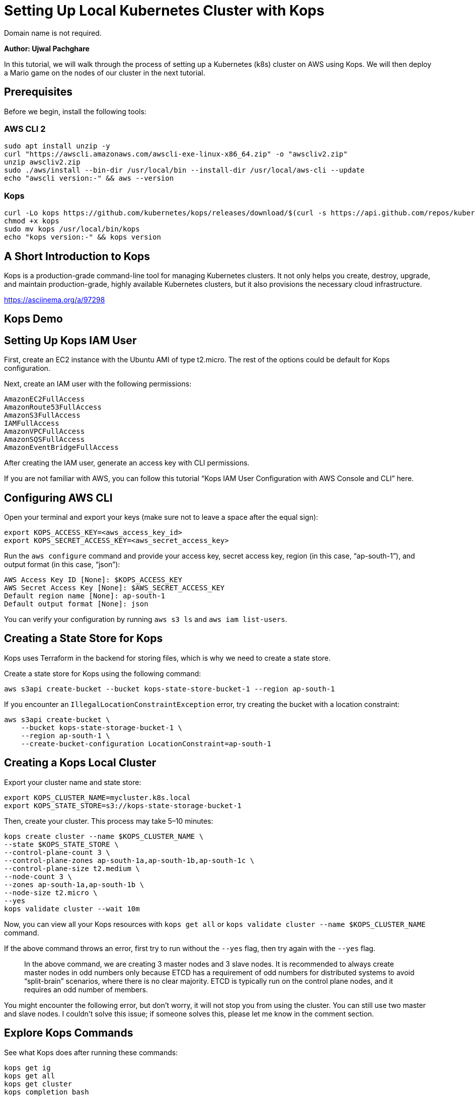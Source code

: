 = Setting Up Local Kubernetes Cluster with Kops
Domain name is not required.

*Author: Ujwal Pachghare*

In this tutorial, we will walk through the process of setting up a Kubernetes (k8s) cluster on AWS using Kops. We will then deploy a Mario game on the nodes of our cluster in the next tutorial.

== Prerequisites
Before we begin, install the following tools:

=== AWS CLI 2

[source,shell]
----
sudo apt install unzip -y
curl "https://awscli.amazonaws.com/awscli-exe-linux-x86_64.zip" -o "awscliv2.zip"
unzip awscliv2.zip
sudo ./aws/install --bin-dir /usr/local/bin --install-dir /usr/local/aws-cli --update
echo "awscli version:-" && aws --version
----

=== Kops

[source,shell]
----
curl -Lo kops https://github.com/kubernetes/kops/releases/download/$(curl -s https://api.github.com/repos/kubernetes/kops/releases/latest | grep tag_name | cut -d '"' -f 4)/kops-linux-amd64
chmod +x kops
sudo mv kops /usr/local/bin/kops
echo "kops version:-" && kops version
----

== A Short Introduction to Kops
Kops is a production-grade command-line tool for managing Kubernetes clusters. It not only helps you create, destroy, upgrade, and maintain production-grade, highly available Kubernetes clusters, but it also provisions the necessary cloud infrastructure.

[video]
https://asciinema.org/a/97298

== Kops Demo

== Setting Up Kops IAM User
First, create an EC2 instance with the Ubuntu AMI of type t2.micro. The rest of the options could be default for Kops configuration.

Next, create an IAM user with the following permissions:

[source,shell]
----
AmazonEC2FullAccess
AmazonRoute53FullAccess
AmazonS3FullAccess
IAMFullAccess
AmazonVPCFullAccess
AmazonSQSFullAccess
AmazonEventBridgeFullAccess
----

After creating the IAM user, generate an access key with CLI permissions.

If you are not familiar with AWS, you can follow this tutorial “Kops IAM User Configuration with AWS Console and CLI” here.

== Configuring AWS CLI
Open your terminal and export your keys (make sure not to leave a space after the equal sign):

[source,shell]
----
export KOPS_ACCESS_KEY=<aws_access_key_id>
export KOPS_SECRET_ACCESS_KEY=<aws_secret_access_key>
----

Run the `aws configure` command and provide your access key, secret access key, region (in this case, “ap-south-1”), and output format (in this case, “json”):

[source,shell]
----
AWS Access Key ID [None]: $KOPS_ACCESS_KEY
AWS Secret Access Key [None]: $AWS_SECRET_ACCESS_KEY
Default region name [None]: ap-south-1
Default output format [None]: json
----

You can verify your configuration by running `aws s3 ls` and `aws iam list-users`.

== Creating a State Store for Kops
Kops uses Terraform in the backend for storing files, which is why we need to create a state store.

Create a state store for Kops using the following command:

[source,shell]
----
aws s3api create-bucket --bucket kops-state-store-bucket-1 --region ap-south-1
----

If you encounter an `IllegalLocationConstraintException` error, try creating the bucket with a location constraint:

[source,shell]
----
aws s3api create-bucket \
    --bucket kops-state-storage-bucket-1 \
    --region ap-south-1 \
    --create-bucket-configuration LocationConstraint=ap-south-1
----

== Creating a Kops Local Cluster
Export your cluster name and state store:

[source,shell]
----
export KOPS_CLUSTER_NAME=mycluster.k8s.local
export KOPS_STATE_STORE=s3://kops-state-storage-bucket-1
----

Then, create your cluster. This process may take 5–10 minutes:

[source,shell]
----
kops create cluster --name $KOPS_CLUSTER_NAME \
--state $KOPS_STATE_STORE \
--control-plane-count 3 \
--control-plane-zones ap-south-1a,ap-south-1b,ap-south-1c \
--control-plane-size t2.medium \
--node-count 3 \
--zones ap-south-1a,ap-south-1b \
--node-size t2.micro \
--yes
kops validate cluster --wait 10m
----

Now, you can view all your Kops resources with `kops get all` or `kops validate cluster --name $KOPS_CLUSTER_NAME` command.

If the above command throws an error, first try to run without the `--yes` flag, then try again with the `--yes` flag.

_____
In the above command, we are creating 3 master nodes and 3 slave nodes. It is recommended to always create master nodes in odd numbers only because ETCD has a requirement of odd numbers for distributed systems to avoid “split-brain” scenarios, where there is no clear majority. ETCD is typically run on the control plane nodes, and it requires an odd number of members.
_____
You might encounter the following error, but don’t worry, it will not stop you from using the cluster. You can still use two master and slave nodes. I couldn't solve this issue; if someone solves this, please let me know in the comment section.

== Explore Kops Commands
See what Kops does after running these commands:

[source,shell]
----
kops get ig
kops get all
kops get cluster
kops completion bash
validate cluster --name $KOPS_CLUSTER_NAME
kops update cluster --name=$KOPS_CLUSTER_NAME --state=$KOPS_STATE_STORE --yes --admin
----

And that’s it! You now have an on-premises ready local Kubernetes cluster.

== Delete the Cluster
Finally, upon completing the exploration of Kops possibilities, delete the cluster to avoid any unnecessary costs:

[source,shell]
----
kops delete cluster --name=$KOPS_CLUSTER_NAME --state=$KOPS_STATE_STORE --yes
----

Thank you for reading. 🙏🙏
